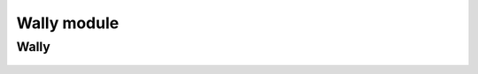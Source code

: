 .. _wally_mod:

Wally module
============

Wally
-----
  .. inheritance-diagram:: entrezpy.wally
  .. automodule:: entrezpy.wally
    :members:
    :undoc-members:
